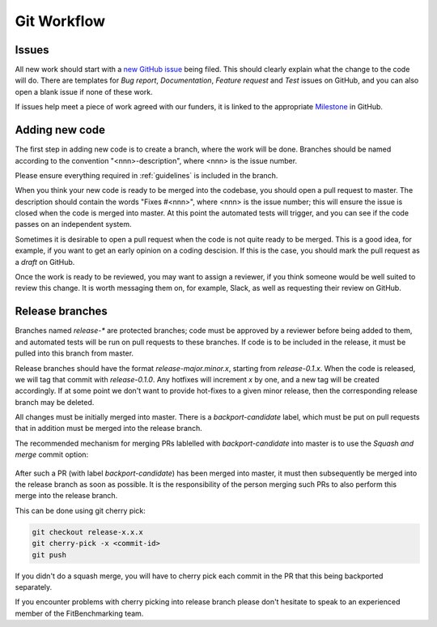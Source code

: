 .. _workflow:

############
Git Workflow
############


======
Issues
======

All new work should start with a
`new GitHub issue <https://github.com/fitbenchmarking/fitbenchmarking/issues/new/choose>`_
being filed.
This should clearly explain what the change to the code will do.
There are templates for *Bug report*, *Documentation*,
*Feature request* and *Test* issues on GitHub, and you can also
open a blank issue if none of these work.

If issues help meet a piece of work agreed with our funders, it
is linked to the appropriate `Milestone <https://github.com/fitbenchmarking/fitbenchmarking/milestones>`_ in GitHub.

===============
Adding new code
===============

The first step in adding new code is to create a branch, where the work
will be done. Branches should be named according to the convention
"<nnn>-description", where <nnn> is the issue number.

Please ensure everything required in :ref:`guidelines` is included in
the branch.

When you think your new code is ready to be merged into the codebase,
you should open a pull request to master.
The description should contain the
words "Fixes #<nnn>", where <nnn> is the issue number; this will ensure
the issue is closed when the code is merged into master.  At this point
the automated tests will trigger, and you can see if the code passes on
an independent system.

Sometimes it is desirable to open a pull request when the code is not
quite ready to be merged.  This is a good idea, for example, if you want
to get an early opinion on a coding descision.  If this is the case, you
should mark the pull request as a *draft* on GitHub.

Once the work is ready to be reviewed, you may want to assign a reviewer,
if you think someone would be well suited to review this change.  It is worth
messaging them on, for example, Slack, as well as requesting their review on
GitHub.

================
Release branches
================

Branches named `release-*` are protected branches; code must be approved by
a reviewer before being added to them, and automated tests will be run on
pull requests to these branches.  If code is to be included in the release, it
must be pulled into this branch from master.

Release branches should have the format `release-major.minor.x`, starting from
`release-0.1.x`.  When the code is released, we will tag that commit with
`release-0.1.0`.  Any hotfixes will increment `x` by one, and a new tag will
be created accordingly.  If at some point we don't want to provide hot-fixes
to a given minor release, then the corresponding release branch may be deleted.

All changes must be initially merged into master.
There is a `backport-candidate` label, which must be put on pull requests
that in addition must be merged into the release branch.

The recommended mechanism for merging PRs lablelled with `backport-candidate` into
master is to use the `Squash and merge` commit option:

.. figure:: ../../images/squash-and-merge.png
   :alt: Squashing and merging


After such a PR (with label `backport-candidate`) has been merged into master, it
must then subsequently be merged into the release branch as soon as possible.
It is the responsibility of the person merging such PRs to also perform this
merge into the release branch.

This can be done using git cherry
pick:

.. code-block:: bash

   git checkout release-x.x.x
   git cherry-pick -x <commit-id>
   git push

If you didn't do a squash merge, you will have to cherry pick each commit in
the PR that this being backported separately.

If you encounter problems with cherry picking into release branch please
don't hesitate to speak to an experienced member of the FitBenchmarking team.
